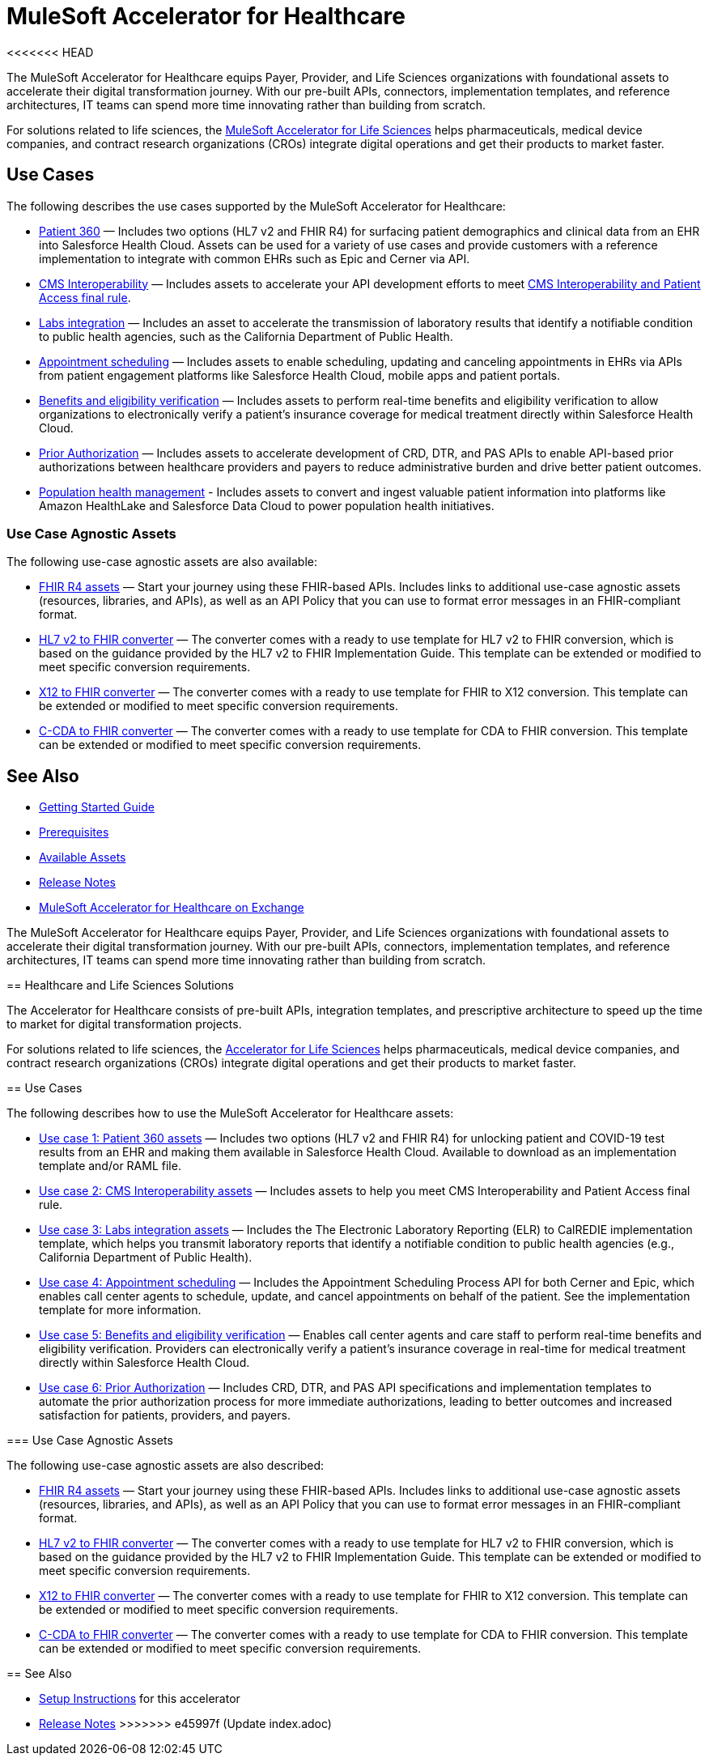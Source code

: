 = MuleSoft Accelerator for Healthcare
<<<<<<< HEAD
:hls-version: {page-component-version}

The MuleSoft Accelerator for Healthcare equips Payer, Provider, and Life Sciences organizations with foundational assets to accelerate their digital transformation journey. With our pre-built APIs, connectors, implementation templates, and reference architectures, IT teams can spend more time innovating rather than building from scratch.

For solutions related to life sciences, the xref:life-sciences::index.adoc[MuleSoft Accelerator for Life Sciences] helps pharmaceuticals, medical device companies, and contract research organizations (CROs) integrate digital operations and get their products to market faster.

== Use Cases

The following describes the use cases supported by the MuleSoft Accelerator for Healthcare:

* https://www.anypoint.mulesoft.com/exchange/0b4cad67-8f23-4ffe-a87f-ffd10a1f6873/mulesoft-accelerator-for-healthcare/minor/{hls-version}/pages/Use%20case%201%20-%20Patient%20360/[Patient 360^] — Includes two options (HL7 v2 and FHIR R4) for surfacing patient demographics and clinical data from an EHR into Salesforce Health Cloud. Assets can be used for a variety of use cases and provide customers with a reference implementation to integrate with common EHRs such as Epic and Cerner via API.
* https://www.anypoint.mulesoft.com/exchange/0b4cad67-8f23-4ffe-a87f-ffd10a1f6873/mulesoft-accelerator-for-healthcare/minor/{hls-version}/pages/Use%20case%202%20-%20CMS%20Interoperability/[CMS Interoperability^] — Includes assets to accelerate your API development efforts to meet https://www.cms.gov/Regulations-and-Guidance/Guidance/Interoperability/index[CMS Interoperability and Patient Access final rule].
* https://www.anypoint.mulesoft.com/exchange/0b4cad67-8f23-4ffe-a87f-ffd10a1f6873/mulesoft-accelerator-for-healthcare/minor/{hls-version}/pages/Use%20case%203%20-%20Labs%20integration/[Labs integration^] — Includes an asset to accelerate the transmission of laboratory results that identify a notifiable condition to public health agencies, such as the California Department of Public Health.
* https://www.anypoint.mulesoft.com/exchange/0b4cad67-8f23-4ffe-a87f-ffd10a1f6873/mulesoft-accelerator-for-healthcare/minor/{hls-version}/pages/Use%20case%204%20-%20Appointment%20scheduling/[Appointment scheduling^] — Includes assets to enable scheduling, updating and canceling appointments in EHRs via APIs from patient engagement platforms like Salesforce Health Cloud, mobile apps and patient portals.
* https://www.anypoint.mulesoft.com/exchange/0b4cad67-8f23-4ffe-a87f-ffd10a1f6873/mulesoft-accelerator-for-healthcare/minor/{hls-version}/pages/Use%20case%205%20-%20Benefits%20and%20eligibility%20verification/[Benefits and eligibility verification^] — Includes assets to perform real-time benefits and eligibility verification to allow organizations to electronically verify a patient's insurance coverage for medical treatment directly within Salesforce Health Cloud.
* https://www.anypoint.mulesoft.com/exchange/0b4cad67-8f23-4ffe-a87f-ffd10a1f6873/mulesoft-accelerator-for-healthcare/minor/{hls-version}/pages/Use%20case%206%20-%20Prior%20Authorization/[Prior Authorization^] — Includes assets to accelerate development of CRD, DTR, and PAS APIs to enable API-based prior authorizations between healthcare providers and payers to reduce administrative burden and drive better patient outcomes.
* https://www.anypoint.mulesoft.com/exchange/0b4cad67-8f23-4ffe-a87f-ffd10a1f6873/mulesoft-accelerator-for-healthcare/minor/{hls-version}/pages/Use%20case%207%20-%20Population%20health%20management/[Population health management^] -  Includes assets to convert and ingest valuable patient information into platforms like Amazon HealthLake and Salesforce Data Cloud to power population health initiatives.

=== Use Case Agnostic Assets

The following use-case agnostic assets are also available:

* xref:fhir-r4-assets.adoc[FHIR R4 assets] — Start your journey using these FHIR-based APIs. Includes links to additional use-case agnostic assets (resources, libraries, and APIs), as well as an API Policy that you can use to format error messages in an FHIR-compliant format.
* xref:hl7-v2-fhir-converter.adoc[HL7 v2 to FHIR converter] — The converter comes with a ready to use template for HL7 v2 to FHIR conversion, which is based on the guidance provided by the HL7 v2 to FHIR Implementation Guide. This template can be extended or modified to meet specific conversion requirements.
* xref:x12-fhir-converter.adoc[X12 to FHIR converter] — The converter comes with a ready to use template for FHIR to X12 conversion. This template can be extended or modified to meet specific conversion requirements.
* xref:ccda-fhir-converter.adoc[C-CDA to FHIR converter] — The converter comes with a ready to use template for CDA to FHIR conversion. This template can be extended or modified to meet specific conversion requirements.

== See Also

* xref:accelerators-home::getting-started.adoc[Getting Started Guide]
* xref:prerequisites.adoc[Prerequisites]
* xref:fhir-r4-assets.adoc[Available Assets]
* xref:release-notes.adoc[Release Notes]
* https://www.anypoint.mulesoft.com/exchange/0b4cad67-8f23-4ffe-a87f-ffd10a1f6873/mulesoft-accelerator-for-healthcare/[MuleSoft Accelerator for Healthcare on Exchange^]
=======

The MuleSoft Accelerator for Healthcare equips Payer, Provider, and Life Sciences organizations with foundational assets to accelerate their digital transformation journey. With our pre-built APIs, connectors, implementation templates, and reference architectures, IT teams can spend more time innovating rather than building from scratch.

== Healthcare and Life Sciences Solutions

The Accelerator for Healthcare consists of pre-built APIs, integration templates, and prescriptive architecture to speed up the time to market for digital transformation projects. 

For solutions related to life sciences, the https://anypoint.mulesoft.com/exchange/org.mule.examples/mulesoft-accelerator-for-life-sciences/[Accelerator for Life Sciences^] helps pharmaceuticals, medical device companies, and contract research organizations (CROs) integrate digital operations and get their products to market faster.

== Use Cases

The following describes how to use the MuleSoft Accelerator for Healthcare assets:

* https://anypoint.mulesoft.com/exchange/68ef9520-24e9-4cf2-b2f5-620025690913/catalyst-accelerator-for-healthcare/minor/2.15/pages/Use%20case%201%20-%20Patient%20360/[Use case 1: Patient 360 assets] — Includes two options (HL7 v2 and FHIR R4) for unlocking patient and COVID-19 test results from an EHR and making them available in Salesforce Health Cloud. Available to download as an implementation template and/or RAML file.
* https://anypoint.mulesoft.com/exchange/68ef9520-24e9-4cf2-b2f5-620025690913/catalyst-accelerator-for-healthcare/minor/2.15/pages/Use%20case%202%20-%20CMS%20Interoperability/[Use case 2: CMS Interoperability assets^] — Includes assets to help you meet CMS Interoperability and Patient Access final rule.
* https://anypoint.mulesoft.com/exchange/68ef9520-24e9-4cf2-b2f5-620025690913/catalyst-accelerator-for-healthcare/minor/2.15/pages/Use%20case%203%20-%20Labs%20integration/[Use case 3: Labs integration assets^] — Includes the The Electronic Laboratory Reporting (ELR) to CalREDIE implementation template, which helps you transmit laboratory reports that identify a notifiable condition to public health agencies (e.g., California Department of Public Health).
* https://anypoint.mulesoft.com/exchange/68ef9520-24e9-4cf2-b2f5-620025690913/catalyst-accelerator-for-healthcare/minor/2.15/pages/Use%20case%204%20-%20Appointment%20scheduling/[Use case 4: Appointment scheduling^] — Includes the Appointment Scheduling Process API for both Cerner and Epic, which enables call center agents to schedule, update, and cancel appointments on behalf of the patient. See the implementation template for more information.
* https://anypoint.mulesoft.com/exchange/68ef9520-24e9-4cf2-b2f5-620025690913/catalyst-accelerator-for-healthcare/minor/2.15/pages/Use%20case%205%20-%20Benefits%20and%20eligibility%20verification/[Use case 5: Benefits and eligibility verification^] — Enables call center agents and care staff to perform real-time benefits and eligibility verification. Providers can electronically verify a patient’s insurance coverage in real-time for medical treatment directly within Salesforce Health Cloud.
* https://anypoint.mulesoft.com/exchange/68ef9520-24e9-4cf2-b2f5-620025690913/catalyst-accelerator-for-healthcare/minor/2.15/pages/Use%20case%206%20-%20Prior%20Authorization/[Use case 6: Prior Authorization^] — Includes CRD, DTR, and PAS API specifications and implementation templates to automate the prior authorization process for more immediate authorizations, leading to better outcomes and increased satisfaction for patients, providers, and payers.

=== Use Case Agnostic Assets

The following use-case agnostic assets are also described:

* https://anypoint.mulesoft.com/exchange/68ef9520-24e9-4cf2-b2f5-620025690913/catalyst-accelerator-for-healthcare/minor/2.15/pages/FHIR%20R4%20assets/[FHIR R4 assets^] — Start your journey using these FHIR-based APIs. Includes links to additional use-case agnostic assets (resources, libraries, and APIs), as well as an API Policy that you can use to format error messages in an FHIR-compliant format.
* https://anypoint.mulesoft.com/exchange/68ef9520-24e9-4cf2-b2f5-620025690913/catalyst-accelerator-for-healthcare/minor/2.15/pages/HL7%20v2%20to%20FHIR%20converter/[HL7 v2 to FHIR converter^] — The converter comes with a ready to use template for HL7 v2 to FHIR conversion, which is based on the guidance provided by the HL7 v2 to FHIR Implementation Guide. This template can be extended or modified to meet specific conversion requirements.
* https://anypoint.mulesoft.com/exchange/68ef9520-24e9-4cf2-b2f5-620025690913/catalyst-accelerator-for-healthcare/minor/2.15/pages/X12%20to%20FHIR%20converter/[X12 to FHIR converter^] — The converter comes with a ready to use template for FHIR to X12 conversion. This template can be extended or modified to meet specific conversion requirements.
* https://anypoint.mulesoft.com/exchange/68ef9520-24e9-4cf2-b2f5-620025690913/catalyst-accelerator-for-healthcare/minor/2.15/pages/C-CDA%20to%20FHIR%20converter/[C-CDA to FHIR converter^] — The converter comes with a ready to use template for CDA to FHIR conversion. This template can be extended or modified to meet specific conversion requirements.

== See Also

* xref:setup-instructions.adoc[Setup Instructions] for this accelerator
* xref:release-notes.adoc[Release Notes]
>>>>>>> e45997f (Update index.adoc)
